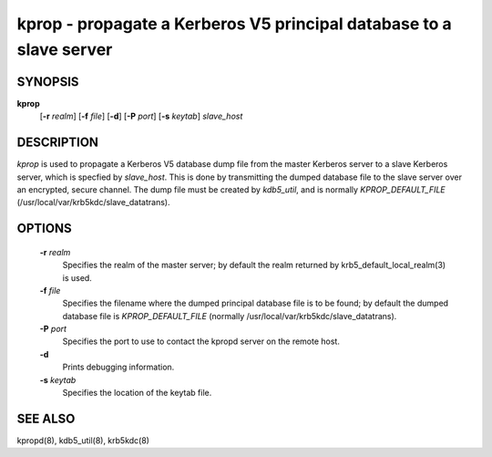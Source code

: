 kprop - propagate a Kerberos V5 principal database to a slave server
=====================================================================

SYNOPSIS
-------------

**kprop**
         [**-r** *realm*] 
         [**-f** *file*] 
         [**-d**] 
         [**-P** *port*] 
         [**-s** *keytab*] 
         *slave_host*

DESCRIPTION
-------------

*kprop*  is used to propagate a Kerberos V5 database dump file from the master Kerberos server to a slave Kerberos server, 
which is specfied by *slave_host*.  This is done by transmitting the dumped database file to the slave server over an encrypted, secure channel.   
The dump file must be created by *kdb5_util*, and is normally *KPROP_DEFAULT_FILE* (/usr/local/var/krb5kdc/slave_datatrans).

OPTIONS
-------------

       **-r** *realm*
              Specifies the realm of the master server; by default the realm returned by krb5_default_local_realm(3) is used.

       **-f** *file*
              Specifies the filename where the dumped principal database file is to be found; by default the dumped database file is
              *KPROP_DEFAULT_FILE* (normally /usr/local/var/krb5kdc/slave_datatrans).

       **-P** *port*
              Specifies the port to use to contact the kpropd server on the remote host.

       **-d**     
              Prints debugging information.

       **-s** *keytab*
              Specifies the location of the keytab file.


SEE ALSO
-------------

kpropd(8), kdb5_util(8), krb5kdc(8)


